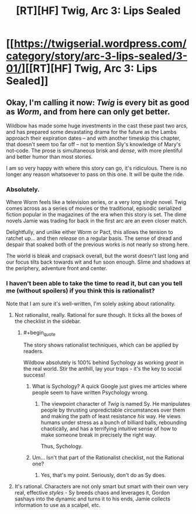 #+TITLE: [RT][HF] Twig, Arc 3: Lips Sealed

* [[https://twigserial.wordpress.com/category/story/arc-3-lips-sealed/3-01/][[RT][HF] Twig, Arc 3: Lips Sealed]]
:PROPERTIES:
:Author: AmeteurOpinions
:Score: 16
:DateUnix: 1432049580.0
:END:

** Okay, I'm calling it now: /Twig/ is every bit as good as /Worm/, and from here can only get better.

Wildbow has made some huge investments in the cast these past two arcs, and has prepared some devastating drama for the future as the Lambs approach their expiration dates -- and with another timeskip this chapter, that doesn't seem too far off -- not to mention Sly's knowledge of Mary's not-code. The prose is simultaneous brisk and /dense/, with more plentiful and better humor than most stories.

I am so very happy with where this story can go, it's ridiculous. There is no longer any reason whatsoever to pass on this one. It will be quite the ride.
:PROPERTIES:
:Author: AmeteurOpinions
:Score: 13
:DateUnix: 1432050086.0
:END:

*** Absolutely.

Where Worm feels like a television series, or a very long single novel. Twig comes across as a series of movies or the traditional, episodic serialized fiction popular in the magazines of the era when this story is set. The dime novels Jamie was trading for back in the first arc are an even closer match.

Delightfully, and unlike either Worm or Pact, this allows the tension to ratchet up... and then /release/ on a regular basis. The sense of dread and despair that soaked both of the previous works is not nearly so strong here.

The world is bleak and crapsack overall, but the worst doesn't last long and our focus tilts back towards wit and fun soon enough. Slime and shadows at the periphery, adventure front and center.
:PROPERTIES:
:Author: Sparkwitch
:Score: 8
:DateUnix: 1432065193.0
:END:


*** I haven't been able to take the time to read it, but can you tell me (without spoilers) if you think this is rationalist?

Note that I am sure it's well-written, I'm solely asking about rationality.
:PROPERTIES:
:Author: xamueljones
:Score: 2
:DateUnix: 1432051016.0
:END:

**** Not rationalist, really. Rational for sure though. It ticks all the boxes of the checklist in the sidebar.
:PROPERTIES:
:Author: ZeroNihilist
:Score: 11
:DateUnix: 1432052257.0
:END:

***** #+begin_quote
  The story shows rationalist techniques, which can be applied by readers.
#+end_quote

Wildbow absolutely is 100% behind Sychology as working /great/ in the real world. Stir the anthill, lay your traps - it's the key to social success!
:PROPERTIES:
:Score: 3
:DateUnix: 1432066400.0
:END:

****** What is Sychology? A quick Google just gives me articles where people seem to have written Psychology wrong.
:PROPERTIES:
:Author: Bowbreaker
:Score: 2
:DateUnix: 1432241606.0
:END:

******* The viewpoint character of /Twig/ is named Sy. He manipulates people by thrusting unpredictable circumstances over them and making the path of least resistance /his/ way. He views humans under stress as a bunch of billiard balls, rebounding chaotically, and has a terrifying intuitive sense of how to make someone break in precisely the right way.

Thus, Sychology.
:PROPERTIES:
:Score: 6
:DateUnix: 1432241923.0
:END:


****** Um... Isn't that part of the Rationalist checklist, not the Rational one?
:PROPERTIES:
:Author: taulover
:Score: 1
:DateUnix: 1432172750.0
:END:

******* Yes, that's my point. Seriously, don't do as Sy does.
:PROPERTIES:
:Score: 1
:DateUnix: 1432174573.0
:END:


**** It's rational. Characters are not only smart but smart with their own very real, effective /styles/ - Sy breeds chaos and leverages it, Gordon sashays into the dynamic and turns it to his ends, Jamie collects information to use as a scalpel, etc.
:PROPERTIES:
:Score: 3
:DateUnix: 1432066787.0
:END:
